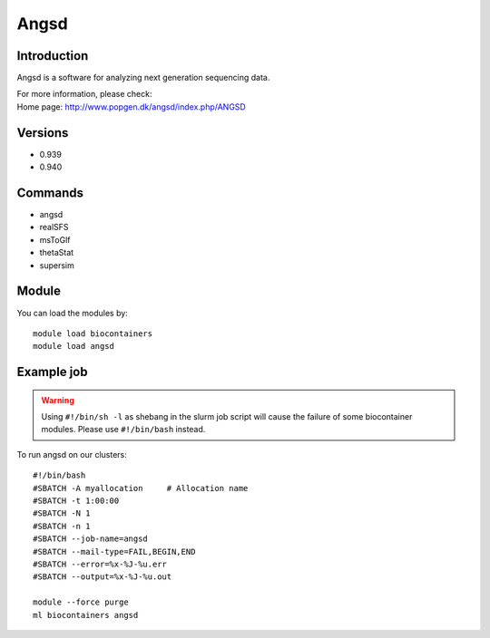 .. _backbone-label:

Angsd
==============================

Introduction
~~~~~~~~
Angsd is a software for analyzing next generation sequencing data.


| For more information, please check:
| Home page: http://www.popgen.dk/angsd/index.php/ANGSD

Versions
~~~~~~~~
- 0.939
- 0.940

Commands
~~~~~~~
- angsd
- realSFS
- msToGlf
- thetaStat
- supersim

Module
~~~~~~~~
You can load the modules by::

    module load biocontainers
    module load angsd

Example job
~~~~~
.. warning::
    Using ``#!/bin/sh -l`` as shebang in the slurm job script will cause the failure of some biocontainer modules. Please use ``#!/bin/bash`` instead.

To run angsd on our clusters::

    #!/bin/bash
    #SBATCH -A myallocation     # Allocation name
    #SBATCH -t 1:00:00
    #SBATCH -N 1
    #SBATCH -n 1
    #SBATCH --job-name=angsd
    #SBATCH --mail-type=FAIL,BEGIN,END
    #SBATCH --error=%x-%J-%u.err
    #SBATCH --output=%x-%J-%u.out

    module --force purge
    ml biocontainers angsd
